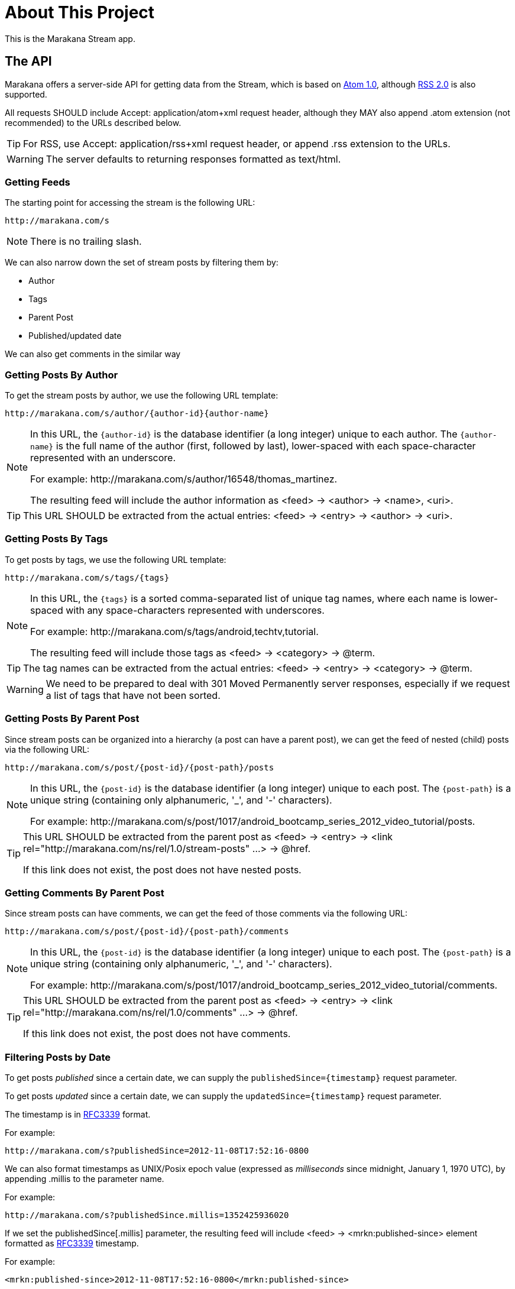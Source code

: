 = About This Project

This is the Marakana Stream app.

== The API

Marakana offers a server-side API for getting data from the Stream, which is based on http://tools.ietf.org/html/rfc4287[Atom 1.0], although http://cyber.law.harvard.edu/rss/rss.html[RSS 2.0] is also supported.

All requests SHOULD include ++Accept: application/atom+xml++ request header, although they MAY also append ++.atom++ extension (not recommended) to the URLs described below.

TIP: For RSS, use ++Accept: application/rss+xml++ request header, or append ++.rss++ extension to the URLs.

WARNING: The server defaults to returning responses formatted as ++text/html++.

=== Getting Feeds

The starting point for accessing the stream is the following URL:

----
http://marakana.com/s
----

NOTE: There is no trailing slash.

We can also narrow down the set of stream posts by filtering them by:

* Author
* Tags
* Parent Post
* Published/updated date

We can also get comments in the similar way

=== Getting Posts By Author

To get the stream posts by author, we use the following URL template:

----
http://marakana.com/s/author/{author-id}{author-name}
----

[NOTE]
======
In this URL, the `{author-id}` is the database identifier (a long integer) unique to each author. 
The `{author-name}` is the full name of the author (first, followed by last), lower-spaced with each space-character represented with an underscore. 

For example: ++http://marakana.com/s/author/16548/thomas_martinez++.

The resulting feed will include the author information as ++<feed>++ -> ++<author>++ -> ++<name>++, ++<uri>++.
======

TIP: This URL SHOULD be extracted from the actual entries: ++<feed>++ -> ++<entry>++ -> ++<author>++ -> ++<uri>++.

=== Getting Posts By Tags

To get posts by tags, we use the following URL template:

----
http://marakana.com/s/tags/{tags}
----

[NOTE]
======
In this URL, the `{tags}` is a sorted comma-separated list of unique tag names, where each name is lower-spaced with any space-characters represented with underscores.

For example: ++http://marakana.com/s/tags/android,techtv,tutorial++.

The resulting feed will include those tags as ++<feed>++ -> ++<category>++ -> ++@term++.
======

TIP: The tag names can be extracted from the actual entries: ++<feed>++ -> ++<entry>++ -> ++<category>++ -> ++@term++.

WARNING: We need to be prepared to deal with ++301 Moved Permanently++ server responses, especially if we request a list of tags that have not been sorted.

=== Getting Posts By Parent Post

Since stream posts can be organized into a hierarchy (a post can have a parent post), we can get the feed of nested (child) posts via the following URL:

----
http://marakana.com/s/post/{post-id}/{post-path}/posts
----

[NOTE]
======
In this URL, the `{post-id}` is the database identifier (a long integer) unique to each post. 
The `{post-path}` is a unique string (containing only alphanumeric, '_', and '-' characters).

For example: ++http://marakana.com/s/post/1017/android_bootcamp_series_2012_video_tutorial/posts++.
======

[TIP]
=====
This URL SHOULD be extracted from the parent post as ++<feed>++ -> ++<entry>++ -> ++<link rel="http://marakana.com/ns/rel/1.0/stream-posts" …>++ -> ++@href++.

If this link does not exist, the post does not have nested posts.
=====

=== Getting Comments By Parent Post

Since stream posts can have comments, we can get the feed of those comments via the following URL:

----
http://marakana.com/s/post/{post-id}/{post-path}/comments
----

[NOTE]
======
In this URL, the `{post-id}` is the database identifier (a long integer) unique to each post. 
The `{post-path}` is a unique string (containing only alphanumeric, '_', and '-' characters).

For example: ++http://marakana.com/s/post/1017/android_bootcamp_series_2012_video_tutorial/comments++.
======

[TIP]
=====
This URL SHOULD be extracted from the parent post as ++<feed>++ -> ++<entry>++ -> ++<link rel="http://marakana.com/ns/rel/1.0/comments" …>++ -> ++@href++.

If this link does not exist, the post does not have comments.
=====

=== Filtering Posts by Date

To get posts _published_ since a certain date, we can supply the `publishedSince={timestamp}` request parameter.

To get posts _updated_ since a certain date, we can supply the `updatedSince={timestamp}` request parameter.

The timestamp is in http://tools.ietf.org/html/rfc3339[RFC3339] format.

For example:
----
http://marakana.com/s?publishedSince=2012-11-08T17:52:16-0800
----

We can also format timestamps as UNIX/Posix epoch value (expressed as _milliseconds_ since midnight, January 1, 1970 UTC), by appending ++.millis++ to the parameter name.

For example:
----
http://marakana.com/s?publishedSince.millis=1352425936020
----

If we set the ++publishedSince[.millis]++ parameter, the resulting feed will include ++<feed>++ -> ++<mrkn:published-since>++ element formatted as http://tools.ietf.org/html/rfc3339[RFC3339] timestamp.
  
For example:
----
<mrkn:published-since>2012-11-08T17:52:16-0800</mrkn:published-since>
----

If we set the ++updatedSince[.millis]++ parameter, the resulting feed will include ++<feed>++ -> ++<mrkn:updated-since>++ element formatted as http://tools.ietf.org/html/rfc3339[RFC3339] timestamp.
  
For example:
----
<mrkn:updated-since>2012-11-08T17:52:16-0800</mrkn:updated-since>
----

NOTE: Time filters can only be used when getting all posts, posts by tags, and posts by author. They are not applied when getting posts by parent posts or when getting comments.


=== Processing Feeds

All requests for feeds will return a single Atom ++<feed>++ with a nested ++<entry>++ element for each stream post that matches the optional filter (author, tags, nested, comments), up to the maximum _page size_.

The API does not allow us to control the page size, but enables us to paginate through the entire list of responses by following ++<feed>++ -> ++<link rel="next" … >++ -> ++@href++.

For example, accessing ++http://marakana.com/s/tags/android,techtv,tutorial++ MAY include the following _next_ link:

[source,xml]
----
<link rel="next" type="application/rss+xml" href="http://marakana.com/s/tags/android,techtv,tutorial?page=2"/>
----

NOTE: The ++<link rel="next" … />++ will be included only if there is more content to access. If it's missing, it means that we have reached the end of this feed.

TIP: In addition to ++<link rel="next" … />++, the API also provides ++<link rel="first" … />++, ++<link rel="prev" … />++, and ++<link rel="last" … />++.


Feeds are rendered as ++<feed>++ elements with the following properties:

* ++<author>++ -> ++<name>++, ++<uri>++ - The name of and the link to the author that was used to filter the entries in this feed (optional)
* ++<category …>++ -> ++@term++ - A category for each tag that was used to filter the entries in this feed (optional)
* ++<generator uri="http://marakana.com" version="1.0">++ - ++"Marakana Spark"++
* ++<id>++ - The URL that was used to generate this feed
* ++<link ref="self" … >++ -> ++@href++ - The canonical URL to this feed
* ++<link ref="first" … >++ -> ++@href++ - The first page to this feed (optional)
* ++<link ref="prev" … >++ -> ++@href++ - The previous page to this feed (optional)
* ++<link ref="next" … >++ -> ++@href++ - The next page to this feed (optional)
* ++<link ref="last" … >++ -> ++@href++ - The last page to this feed (optional)
* ++<link ref="avatar" … >++ -> ++@href++ - The URL to the author photo (optional)
* ++<link rel="up" type="application/atom+xml" … >++ -> ++@href++ - The URL to the parent post (optional)
* ++<rights>++ - The copyright information
* ++<updated>++ - The last updated timestamp formatted as per http://tools.ietf.org/html/rfc3339[RFC3339]
* ++<title format="…">++ - The title of this feed:
** `"Marakana - Stream Posts"` - for the main feed
** `"Marakana - Stream Posts tagged as {tags}"` - for posts filtered by tags
** `"Marakana - Stream Posts authored by {author-name}"` - for posts filtered by author
** `"{stream-post-title} - Nested Posts"` - for nested posts
** `"{stream-post-title} - Comments"` - for comments
* ++<entry>++ - An entry for each post/comment (see below)
  

=== Getting Individual (Complete) Posts

When requesting feeds, the returned ++<entry>-s++ will only include the shorter ++<summary>++ information, but not the complete ++<content>++.
  
To get the entire entry (with the complete ++<content>++), we need to request it directly via the following URL: 

----
http://marakana.com/s/post/{post-id}/{post-path}
----

[NOTE]
======
In this URL, the `{post-id}` is the database identifier (a long integer) unique to each post. 
The `{post-path}` is a unique string (containing only alphanumeric, '_', and '-' characters).

For example: ++http://marakana.com/s/post/1017/android_bootcamp_series_2012_video_tutorial++.
======

TIP: This URL SHOULD be extracted from feed: ++<feed>++ -> ++<entry>++ -> ++<link ref="self">++ -> ++@href++.
  
=== Processing Posts

Stream posts are rendered as ++<entry>++ elements with the following properties:

* ++<author>++ -> ++<name>++, ++<uri>++ - The name of and the link to the author of this post
* ++<category …>++ -> ++@term++ - A tag for this post (zero or more)  
* ++<content format="…">++ - The full content of this post formatted as per ++@format++ (only available if this post was requested directly)
* ++<id>++ - This value is in the following format: `tag:marakana.com,{post-created-date}:stream:post:{post-id}`
* ++<link ref="self" … >++ -> ++@href++ - The canonical URL to this entry
* ++<link ref="icon" … >++ -> ++@href++ - The URL to the thumbnail of this post (optional)
* ++<link ref="http://marakana.com/ns/rel/1.0/posts" … >++ -> ++@href++ - The URL to nested posts feed of this post (optional)
* ++<link ref="http://marakana.com/ns/rel/1.0/comments" … >++ -> ++@href++ - The URL to comments feed of this post (optional)
* ++<link rel="up" type="application/atom+xml" … >++ -> ++@href++ - The URL to the parent post (optional)
* ++<published>++ - The published timestamp formatted as per http://tools.ietf.org/html/rfc3339[RFC3339]
* ++<summary format="…">++ - The summary of this posts' content formatted as per ++@format++ (only available if this post was requested as part of a feed)
* ++<title format="…">++ - The title of this post formatted as per ++@format++
* ++<updated>++ - The last updated timestamp formatted as per http://tools.ietf.org/html/rfc3339[RFC3339]
* ++<mrkn:number-of-views>++ - The number of times this post has been seen
* ++<mrkn:number-of-comments>++ - The number of comments in this stream post
* ++<mrkn:number-of-stream-posts>++ - The number of nested stream posts

=== Processing Comments

Stream post comments are rendered as ++<entry>++ elements with the following properties:

* ++<author>++ -> ++<name>++, ++<uri>++ - The name of and the link to the author of this comment
* ++<content format="…">++ - The full content of this comment formatted as per ++@format++
* ++<id>++ - This value is in the following format: `tag:marakana.com,{comment-created-date}:stream:post:comment:{comment-id}`
* ++<published>++ - The timestamp of when this comment was submitted formatted as per http://tools.ietf.org/html/rfc3339[RFC3339]
* ++<title format="…">++ - `"Comment to {post-title}"` in  ++@format++
* ++<updated>++ - Same as ++<published>++


== Feature Request

* Star a post
* Show thumbnails
* Show post content, not just description


== Legal

Please see ++NOTICE++ file in this directory for copyright, license terms, and legal disclaimers.

Copyright © 2012 Marakana Inc.
